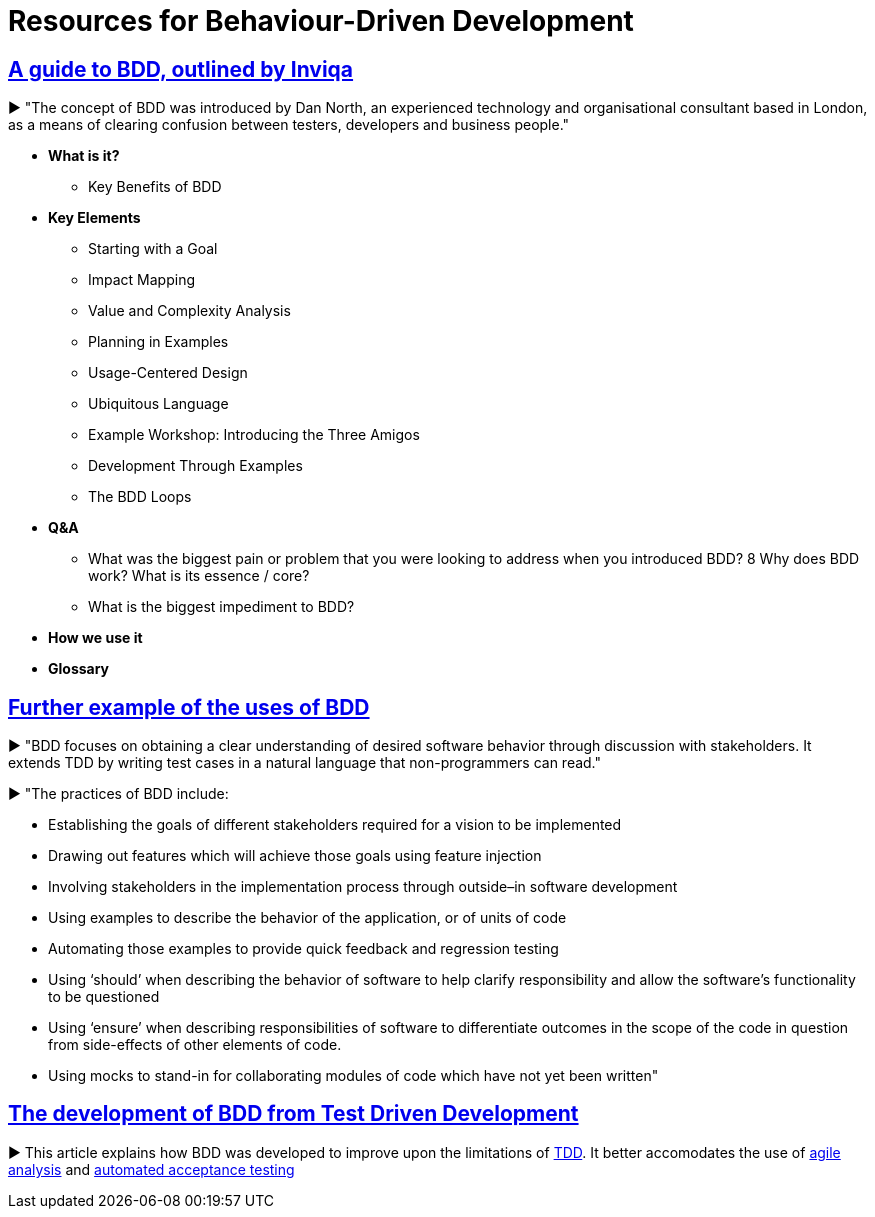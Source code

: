 = Resources for Behaviour-Driven Development

== https://inviqa.com/bdd-guide[A guide to BDD, outlined by Inviqa]
► "The concept of BDD was introduced by Dan North, an experienced technology and organisational consultant based in London, as a means of clearing confusion between testers, developers and business people."

- **What is it?**
* Key Benefits of BDD
- **Key Elements**
* Starting with a Goal
* Impact Mapping
* Value and Complexity Analysis
* Planning in Examples
* Usage-Centered Design
* Ubiquitous Language
* Example Workshop: Introducing the Three Amigos
* Development Through Examples
* The BDD Loops
- **Q&A**
* What was the biggest pain or problem that you were looking to address when you introduced BDD?
8 Why does BDD work? What is its essence / core?
* What is the biggest impediment to BDD?
- **How we use it**
- **Glossary**


== https://pythonhosted.org/behave/philosophy.html[Further example of the uses of BDD] 
► "BDD focuses on obtaining a clear understanding of desired software behavior through discussion with stakeholders. It extends TDD by writing test cases in a natural language that non-programmers can read."

► "The practices of BDD include:

- Establishing the goals of different stakeholders required for a vision to be implemented
- Drawing out features which will achieve those goals using feature injection
- Involving stakeholders in the implementation process through outside–in software development
- Using examples to describe the behavior of the application, or of units of code
- Automating those examples to provide quick feedback and regression testing
- Using ‘should’ when describing the behavior of software to help clarify responsibility and allow the software’s functionality to be questioned
- Using ‘ensure’ when describing responsibilities of software to differentiate outcomes in the scope of the code in question from side-effects of other elements of code.
- Using mocks to stand-in for collaborating modules of code which have not yet been written"

== https://dannorth.net/introducing-bdd/[The development of BDD from Test Driven Development]
► This article explains how BDD was developed to improve upon the limitations of https://github.com/Driven-Development/documentation/blob/master/TestDD/Link.adoc[TDD]. 
It better accomodates the use of http://agilemodeling.com/essays/agileAnalysis.htm[agile analysis] 
and https://www.thoughtworks.com/insights/blog/acceptance-test-automation[automated acceptance testing] 
